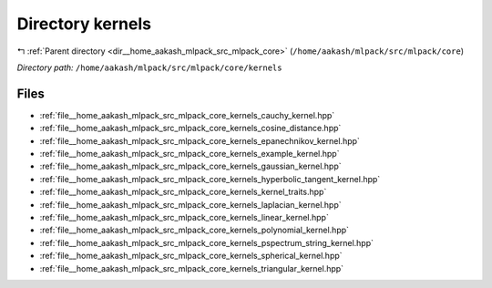 .. _dir__home_aakash_mlpack_src_mlpack_core_kernels:


Directory kernels
=================


|exhale_lsh| :ref:`Parent directory <dir__home_aakash_mlpack_src_mlpack_core>` (``/home/aakash/mlpack/src/mlpack/core``)

.. |exhale_lsh| unicode:: U+021B0 .. UPWARDS ARROW WITH TIP LEFTWARDS

*Directory path:* ``/home/aakash/mlpack/src/mlpack/core/kernels``


Files
-----

- :ref:`file__home_aakash_mlpack_src_mlpack_core_kernels_cauchy_kernel.hpp`
- :ref:`file__home_aakash_mlpack_src_mlpack_core_kernels_cosine_distance.hpp`
- :ref:`file__home_aakash_mlpack_src_mlpack_core_kernels_epanechnikov_kernel.hpp`
- :ref:`file__home_aakash_mlpack_src_mlpack_core_kernels_example_kernel.hpp`
- :ref:`file__home_aakash_mlpack_src_mlpack_core_kernels_gaussian_kernel.hpp`
- :ref:`file__home_aakash_mlpack_src_mlpack_core_kernels_hyperbolic_tangent_kernel.hpp`
- :ref:`file__home_aakash_mlpack_src_mlpack_core_kernels_kernel_traits.hpp`
- :ref:`file__home_aakash_mlpack_src_mlpack_core_kernels_laplacian_kernel.hpp`
- :ref:`file__home_aakash_mlpack_src_mlpack_core_kernels_linear_kernel.hpp`
- :ref:`file__home_aakash_mlpack_src_mlpack_core_kernels_polynomial_kernel.hpp`
- :ref:`file__home_aakash_mlpack_src_mlpack_core_kernels_pspectrum_string_kernel.hpp`
- :ref:`file__home_aakash_mlpack_src_mlpack_core_kernels_spherical_kernel.hpp`
- :ref:`file__home_aakash_mlpack_src_mlpack_core_kernels_triangular_kernel.hpp`


